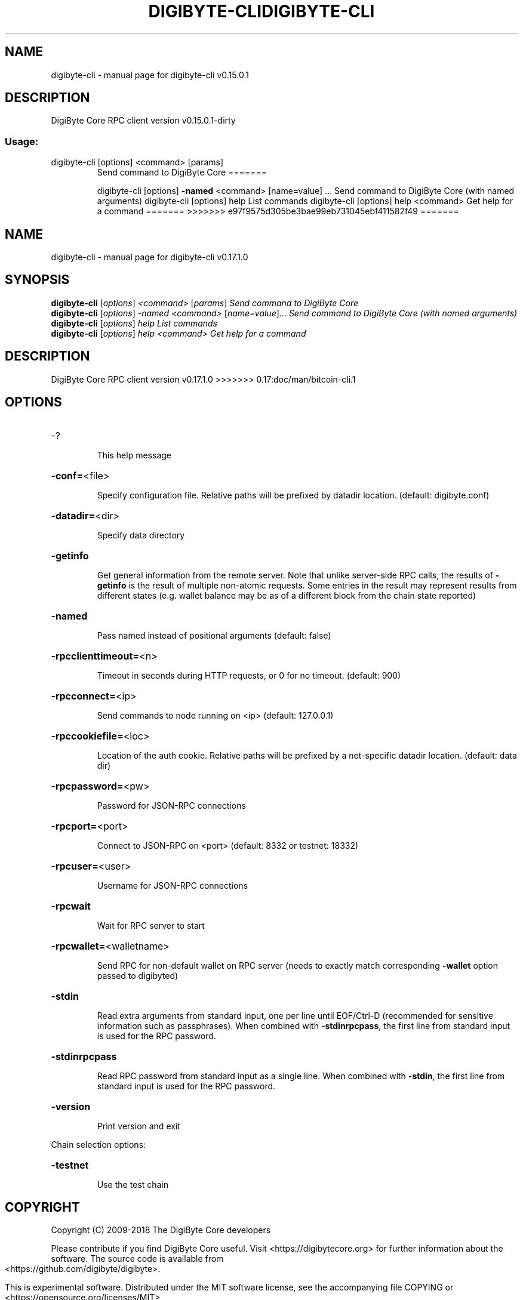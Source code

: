 .\" DO NOT MODIFY THIS FILE!  It was generated by help2man 1.47.3.
.TH DIGIBYTE-CLI "1" "September 2017" "digibyte-cli v0.15.0.1" "User Commands"
.SH NAME
digibyte-cli \- manual page for digibyte-cli v0.15.0.1
.SH DESCRIPTION
DigiByte Core RPC client version v0.15.0.1\-dirty
.SS "Usage:"
.TP
digibyte\-cli [options] <command> [params]
Send command to DigiByte Core
=======
.IP
digibyte\-cli [options] \fB\-named\fR <command> [name=value] ... Send command to DigiByte Core (with named arguments)
digibyte\-cli [options] help                List commands
digibyte\-cli [options] help <command>      Get help for a command
=======
>>>>>>> e97f9575d305be3bae99eb731045ebf411582f49
=======
.\" DO NOT MODIFY THIS FILE!  It was generated by help2man 1.47.6.
.TH DIGIBYTE-CLI "1" "December 2018" "digibyte-cli v0.17.1.0" "User Commands"
.SH NAME
digibyte-cli \- manual page for digibyte-cli v0.17.1.0
.SH SYNOPSIS
.B digibyte-cli
[\fI\,options\/\fR] \fI\,<command> \/\fR[\fI\,params\/\fR]  \fI\,Send command to DigiByte Core\/\fR
.br
.B digibyte-cli
[\fI\,options\/\fR] \fI\,-named <command> \/\fR[\fI\,name=value\/\fR]...  \fI\,Send command to DigiByte Core (with named arguments)\/\fR
.br
.B digibyte-cli
[\fI\,options\/\fR] \fI\,help                List commands\/\fR
.br
.B digibyte-cli
[\fI\,options\/\fR] \fI\,help <command>      Get help for a command\/\fR
.SH DESCRIPTION
DigiByte Core RPC client version v0.17.1.0
>>>>>>> 0.17:doc/man/bitcoin-cli.1
.SH OPTIONS
.HP
\-?
.IP
This help message
.HP
\fB\-conf=\fR<file>
.IP
Specify configuration file. Relative paths will be prefixed by datadir
location. (default: digibyte.conf)
.HP
\fB\-datadir=\fR<dir>
.IP
Specify data directory
.HP
\fB\-getinfo\fR
.IP
Get general information from the remote server. Note that unlike
server\-side RPC calls, the results of \fB\-getinfo\fR is the result of
multiple non\-atomic requests. Some entries in the result may
represent results from different states (e.g. wallet balance may
be as of a different block from the chain state reported)
.HP
\fB\-named\fR
.IP
Pass named instead of positional arguments (default: false)
.HP
\fB\-rpcclienttimeout=\fR<n>
.IP
Timeout in seconds during HTTP requests, or 0 for no timeout. (default:
900)
.HP
\fB\-rpcconnect=\fR<ip>
.IP
Send commands to node running on <ip> (default: 127.0.0.1)
.HP
\fB\-rpccookiefile=\fR<loc>
.IP
Location of the auth cookie. Relative paths will be prefixed by a
net\-specific datadir location. (default: data dir)
.HP
\fB\-rpcpassword=\fR<pw>
.IP
Password for JSON\-RPC connections
.HP
\fB\-rpcport=\fR<port>
.IP
Connect to JSON\-RPC on <port> (default: 8332 or testnet: 18332)
.HP
\fB\-rpcuser=\fR<user>
.IP
Username for JSON\-RPC connections
.HP
\fB\-rpcwait\fR
.IP
Wait for RPC server to start
.HP
\fB\-rpcwallet=\fR<walletname>
.IP
Send RPC for non\-default wallet on RPC server (needs to exactly match
corresponding \fB\-wallet\fR option passed to digibyted)
.HP
\fB\-stdin\fR
.IP
Read extra arguments from standard input, one per line until EOF/Ctrl\-D
(recommended for sensitive information such as passphrases). When
combined with \fB\-stdinrpcpass\fR, the first line from standard input
is used for the RPC password.
.HP
\fB\-stdinrpcpass\fR
.IP
Read RPC password from standard input as a single line. When combined
with \fB\-stdin\fR, the first line from standard input is used for the
RPC password.
.HP
\fB\-version\fR
.IP
Print version and exit
.PP
Chain selection options:
.HP
\fB\-testnet\fR
.IP
Use the test chain
.SH COPYRIGHT
Copyright (C) 2009-2018 The DigiByte Core developers

Please contribute if you find DigiByte Core useful. Visit
<https://digibytecore.org> for further information about the software.
The source code is available from <https://github.com/digibyte/digibyte>.

This is experimental software.
Distributed under the MIT software license, see the accompanying file COPYING
or <https://opensource.org/licenses/MIT>

This product includes software developed by the OpenSSL Project for use in the
OpenSSL Toolkit <https://www.openssl.org> and cryptographic software written by
Eric Young and UPnP software written by Thomas Bernard.
